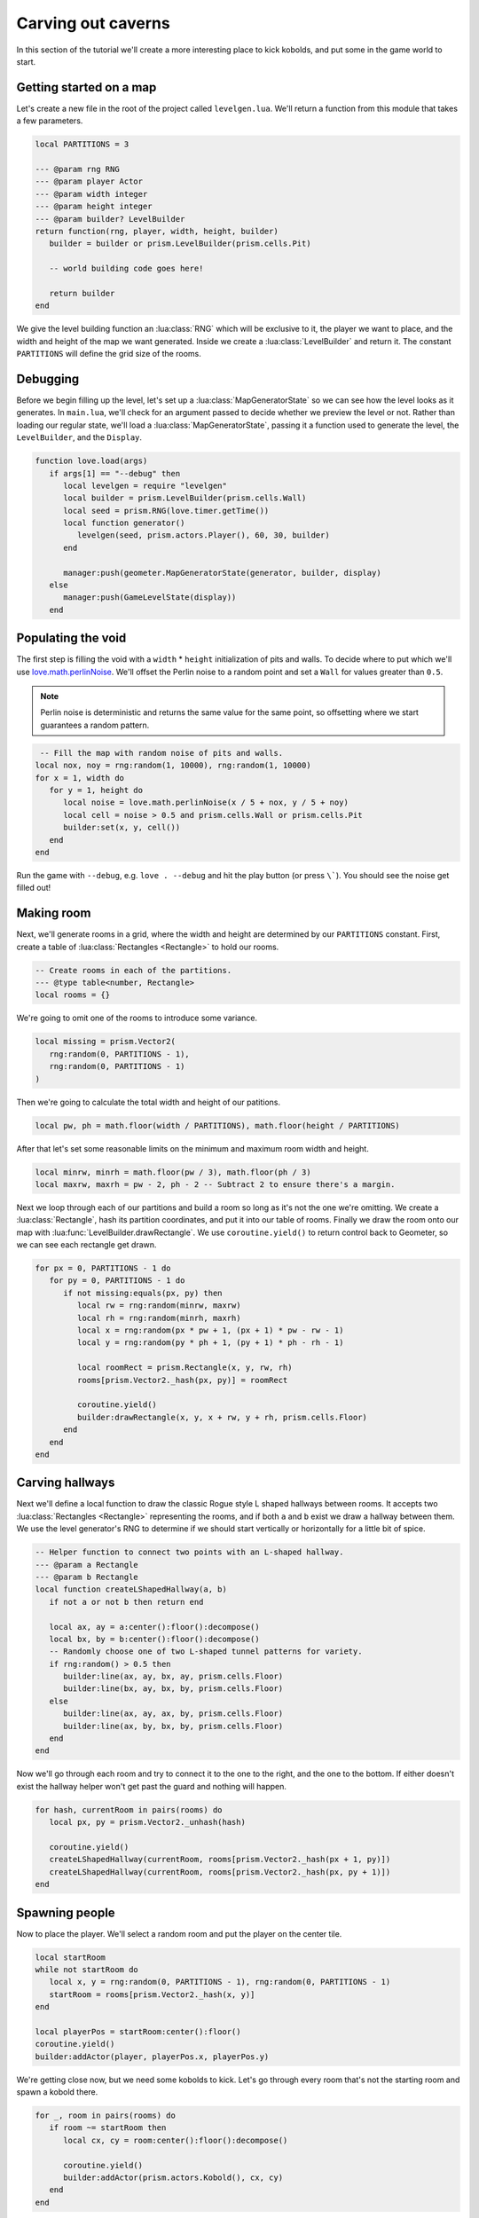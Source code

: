 Carving out caverns
===================

In this section of the tutorial we'll create a more interesting place to kick kobolds, and put some
in the game world to start.

.. video:: ../_static/part7.mp4
   :autoplay:
   :nocontrols:
   :loop:
   :muted:
   :width: 100%

Getting started on a map
------------------------

Let's create a new file in the root of the project called ``levelgen.lua``. We'll return a function
from this module that takes a few parameters.

.. code-block:: lua

   local PARTITIONS = 3

   --- @param rng RNG
   --- @param player Actor
   --- @param width integer
   --- @param height integer
   --- @param builder? LevelBuilder
   return function(rng, player, width, height, builder)
      builder = builder or prism.LevelBuilder(prism.cells.Pit)

      -- world building code goes here!

      return builder
   end

We give the level building function an :lua:class:`RNG` which will be exclusive to it, the player we
want to place, and the width and height of the map we want generated. Inside we create a
:lua:class:`LevelBuilder` and return it. The constant ``PARTITIONS`` will define the grid size of
the rooms.

Debugging
---------

Before we begin filling up the level, let's set up a :lua:class:`MapGeneratorState` so we can see
how the level looks as it generates. In ``main.lua``, we'll check for an argument passed to decide
whether we preview the level or not. Rather than loading our regular state, we'll load a
:lua:class:`MapGeneratorState`, passing it a function used to generate the level, the
``LevelBuilder``, and the ``Display``.

.. code-block:: lua

   function love.load(args)
      if args[1] == "--debug" then
         local levelgen = require "levelgen"
         local builder = prism.LevelBuilder(prism.cells.Wall)
         local seed = prism.RNG(love.timer.getTime())
         local function generator()
            levelgen(seed, prism.actors.Player(), 60, 30, builder)
         end

         manager:push(geometer.MapGeneratorState(generator, builder, display)
      else
         manager:push(GameLevelState(display))
      end

Populating the void
-------------------

The first step is filling the void with a ``width`` * ``height`` initialization of pits and walls.
To decide where to put which we'll use `love.math.perlinNoise
<https://www.love2d.org/wiki/love.math.perlinNoise>`_. We'll offset the Perlin noise to a random
point and set a ``Wall`` for values greater than ``0.5``.

.. note::

   Perlin noise is deterministic and returns the same value for the same point, so offsetting where
   we start guarantees a random pattern.

.. code-block:: lua

    -- Fill the map with random noise of pits and walls.
   local nox, noy = rng:random(1, 10000), rng:random(1, 10000)
   for x = 1, width do
      for y = 1, height do
         local noise = love.math.perlinNoise(x / 5 + nox, y / 5 + noy)
         local cell = noise > 0.5 and prism.cells.Wall or prism.cells.Pit
         builder:set(x, y, cell())
      end
   end

Run the game with ``--debug``, e.g. ``love . --debug`` and hit the play button (or press ``\```).
You should see the noise get filled out!

Making room
-----------

Next, we'll generate rooms in a grid, where the width and height are determined by our
``PARTITIONS`` constant. First, create a table of :lua:class:`Rectangles <Rectangle>` to hold our
rooms.

.. code-block:: lua

   -- Create rooms in each of the partitions.
   --- @type table<number, Rectangle>
   local rooms = {}

We're going to omit one of the rooms to introduce some variance.

.. code-block:: lua

   local missing = prism.Vector2(
      rng:random(0, PARTITIONS - 1),
      rng:random(0, PARTITIONS - 1)
   )

Then we're going to calculate the total width and height of our patitions.

.. code-block:: lua

   local pw, ph = math.floor(width / PARTITIONS), math.floor(height / PARTITIONS)

After that let's set some reasonable limits on the minimum and maximum room width and height.

.. code-block:: lua

   local minrw, minrh = math.floor(pw / 3), math.floor(ph / 3)
   local maxrw, maxrh = pw - 2, ph - 2 -- Subtract 2 to ensure there's a margin.

Next we loop through each of our partitions and build a room so long as it's not the one we're
omitting. We create a :lua:class:`Rectangle`, hash its partition coordinates, and put it into our
table of rooms. Finally we draw the room onto our map with :lua:func:`LevelBuilder.drawRectangle`.
We use ``coroutine.yield()`` to return control back to Geometer, so we can see each rectangle get
drawn.

.. code-block:: lua

   for px = 0, PARTITIONS - 1 do
      for py = 0, PARTITIONS - 1 do
         if not missing:equals(px, py) then
            local rw = rng:random(minrw, maxrw)
            local rh = rng:random(minrh, maxrh)
            local x = rng:random(px * pw + 1, (px + 1) * pw - rw - 1)
            local y = rng:random(py * ph + 1, (py + 1) * ph - rh - 1)

            local roomRect = prism.Rectangle(x, y, rw, rh)
            rooms[prism.Vector2._hash(px, py)] = roomRect

            coroutine.yield()
            builder:drawRectangle(x, y, x + rw, y + rh, prism.cells.Floor)
         end
      end
   end

Carving hallways
----------------

Next we'll define a local function to draw the classic Rogue style L shaped hallways between rooms.
It accepts two :lua:class:`Rectangles <Rectangle>` representing the rooms, and if both ``a`` and
``b`` exist we draw a hallway between them. We use the level generator's RNG to determine if we
should start vertically or horizontally for a little bit of spice.

.. code-block:: lua

   -- Helper function to connect two points with an L-shaped hallway.
   --- @param a Rectangle
   --- @param b Rectangle
   local function createLShapedHallway(a, b)
      if not a or not b then return end

      local ax, ay = a:center():floor():decompose()
      local bx, by = b:center():floor():decompose()
      -- Randomly choose one of two L-shaped tunnel patterns for variety.
      if rng:random() > 0.5 then
         builder:line(ax, ay, bx, ay, prism.cells.Floor)
         builder:line(bx, ay, bx, by, prism.cells.Floor)
      else
         builder:line(ax, ay, ax, by, prism.cells.Floor)
         builder:line(ax, by, bx, by, prism.cells.Floor)
      end
   end

Now we'll go through each room and try to connect it to the one to the right, and the one to the
bottom. If either doesn't exist the hallway helper won't get past the guard and nothing will happen.

.. code-block:: lua

   for hash, currentRoom in pairs(rooms) do
      local px, py = prism.Vector2._unhash(hash)

      coroutine.yield()
      createLShapedHallway(currentRoom, rooms[prism.Vector2._hash(px + 1, py)])
      createLShapedHallway(currentRoom, rooms[prism.Vector2._hash(px, py + 1)])
   end

Spawning people
---------------

Now to place the player. We'll select a random room and put the player on the center tile.

.. code-block:: lua

   local startRoom
   while not startRoom do
      local x, y = rng:random(0, PARTITIONS - 1), rng:random(0, PARTITIONS - 1)
      startRoom = rooms[prism.Vector2._hash(x, y)]
   end

   local playerPos = startRoom:center():floor()
   coroutine.yield()
   builder:addActor(player, playerPos.x, playerPos.y)

We're getting close now, but we need some kobolds to kick. Let's go through every room that's not
the starting room and spawn a kobold there.

.. code-block:: lua

   for _, room in pairs(rooms) do
      if room ~= startRoom then
         local cx, cy = room:center():floor():decompose()

         coroutine.yield()
         builder:addActor(prism.actors.Kobold(), cx, cy)
      end
   end

Sending it back
---------------

Finally we'll pad the entire map in some walls and return the finished :lua:class:`LevelBuilder`.

.. code-block:: lua

   builder:addPadding(1, prism.cells.Wall)

   return builder

.. dropdown:: Complete levelgen.lua

   .. code:: lua

      local PARTITIONS = 3

      --- @param rng RNG
      --- @param player Actor
      --- @param width integer
      --- @param height integer
      return function(rng, player, width, height)
         local builder = prism.LevelBuilder(prism.cells.Wall)

         -- Fill the map with random noise of pits and walls.
         local nox, noy = rng:random(1, 10000), rng:random(1, 10000)
         for x = 1, width do
            for y = 1, height do
               local noise = love.math.perlinNoise(x / 5 + nox, y / 5 + noy)
               local cell = noise > 0.5 and prism.cells.Wall or prism.cells.Pit
               builder:set(x, y, cell())
            end
         end

         -- Create rooms in each of the partitions.
         --- @type table<number, Rectangle>
         local rooms = {}

         local missing = prism.Vector2(rng:random(0, PARTITIONS - 1), rng:random(0, PARTITIONS - 1))
         local pw, ph = math.floor(width / PARTITIONS), math.floor(height / PARTITIONS)
         local minrw, minrh = math.floor(pw / 3), math.floor(ph / 3)
         local maxrw, maxrh = pw - 2, ph - 2 -- Subtract 2 to ensure there's a margin.
         for px = 0, PARTITIONS - 1 do
            for py = 0, PARTITIONS - 1 do
               if not missing:equals(px, py) then
                  local rw, rh = rng:random(minrw, maxrw), rng:random(minrh, maxrh)
                  local x = rng:random(px * pw + 1, (px + 1) * pw - rw - 1)
                  local y = rng:random(py * ph + 1, (py + 1) * ph - rh - 1)

                  local roomRect = prism.Rectangle(x, y, rw, rh)
                  rooms[prism.Vector2._hash(px, py)] = roomRect

                  builder:drawRectangle(x, y, x + rw, y + rh, prism.cells.Floor)
               end
            end
         end

         -- Helper function to connect two points with an L-shaped hallway.
         --- @param a Rectangle
         --- @param b Rectangle
         local function createLShapedHallway(a, b)
            if not a or not b then return end

            local ax, ay = a:center():floor():decompose()
            local bx, by = b:center():floor():decompose()
            -- Randomly choose one of two L-shaped tunnel patterns for variety.
            if rng:random() > 0.5 then
               builder:line(ax, ay, bx, ay, prism.cells.Floor)
               builder:line(bx, ay, bx, by, prism.cells.Floor)
            else
               builder:line(ax, ay, ax, by, prism.cells.Floor)
               builder:line(ax, by, bx, by, prism.cells.Floor)
            end
         end

         for hash, currentRoom in pairs(rooms) do
            local px, py = prism.Vector2._unhash(hash)

            createLShapedHallway(currentRoom, rooms[prism.Vector2._hash(px + 1, py)])
            createLShapedHallway(currentRoom, rooms[prism.Vector2._hash(px, py + 1)])
         end

         -- Choose the first room (top-left partition) to place the player.
         local startRoom
         while not startRoom do
            local x, y = rng:random(0, PARTITIONS - 1), rng:random(0, PARTITIONS - 1)
            startRoom = rooms[prism.Vector2._hash(x, y)]
         end

         local playerPos = startRoom:center():floor()
         builder:addActor(player, playerPos.x, playerPos.y)

         for _, room in pairs(rooms) do
            if room ~= startRoom then
               local cx, cy = room:center():floor():decompose()

               builder:addActor(prism.actors.Kobold(), cx, cy)
            end
         end

         builder:addPadding(1, prism.cells.Wall)

         return builder
      end

Updating GameLevelState
-----------------------

Head back to ``modules/game/gamestates/gamelevelstate.lua`` and add the following line to the top of
the file.

.. code-block:: lua

   local levelgen = require "levelgen"

Then we're going to change its constructor. Head to ``GameLevelState:__new`` and let's replace the
map builder code there with this:

.. code-block:: lua

   local seed = love.timer.getTime()
   local builder = levelgen(prism.RNG(seed), prism.actors.Player(), 60, 30)

Now run the game! You'll be exploring a map reminiscent of Rogue but with a lot more pits to kick
kobolds into.

Descending to the next part
---------------------------

We've developed a simple level generation algorithm using :lua:class:`RNG` and
:lua:class:`LevelBuilder`. In the :doc:`next section <part8>` of the tutorial we'll add a set of
stairs and let the player descend deeper into the dungeon!

